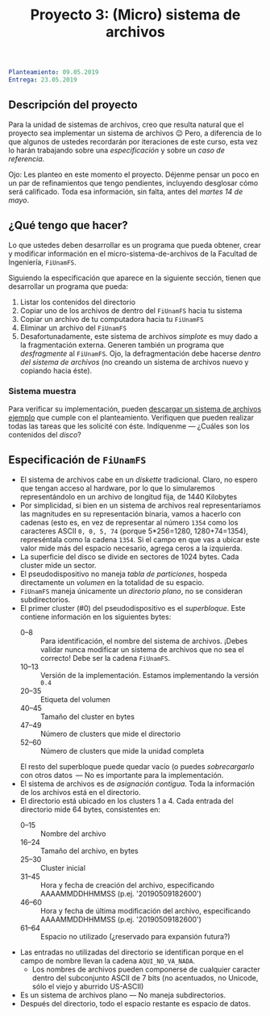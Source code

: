 #+title: Proyecto 3: (Micro) sistema de archivos

#+BEGIN_SRC yaml
Planteamiento: 09.05.2019
Entrega: 23.05.2019
#+END_SRC

** Descripción del proyecto

Para la unidad de sistemas de archivos, creo que resulta natural que
el proyecto sea implementar un sistema de archivos 😉 Pero, a
diferencia de lo que algunos de ustedes recordarán por iteraciones de
este curso, esta vez lo harán trabajando sobre una /especificación/ y
sobre un /caso de referencia/.

Ojo: Les planteo en este momento el proyecto. Déjenme pensar un poco
en un par de refinamientos que tengo pendientes, incluyendo desglosar
cómo será calificado. Toda esa información, sin falta, antes del
/martes 14 de mayo/.

** ¿Qué tengo que hacer?

Lo que ustedes deben desarrollar es un programa que pueda obtener,
crear y modificar información en el micro-sistema-de-archivos de la
Facultad de Ingeniería, =FiUnamFS=.

Siguiendo la especificación que aparece en la siguiente sección,
tienen que desarrollar un programa que pueda:

1. Listar los contenidos del directorio
2. Copiar uno de los archivos de dentro del =FiUnamFS= hacia tu sistema
3. Copiar un archivo de tu computadora hacia tu =FiUnamFS=
4. Eliminar un archivo del =FiUnamFS=
5. Desafortunadamente, este sistema de archivos /simplote/ es muy dado
   a la fragmentación externa. Generen también un programa que
   /desfragmente/ al =FiUnamFS=. Ojo, la defragmentación debe hacerse
   /dentro del sistema de archivos/ (no creando un sistema de archivos
   nuevo y copiando hacia éste).

*** Sistema muestra

Para verificar su implementación, pueden [[./fiunamfs.img][descargar un sistema de
archivos ejemplo]] que cumple con el planteamiento. Verifiquen que
pueden realizar todas las tareas que les solicité con éste. Indíquenme
— ¿Cuáles son los contenidos del /disco/?

** Especificación de =FiUnamFS=

- El sistema de archivos cabe en un /diskette/ tradicional. Claro, no
  espero que tengan acceso al hardware, por lo que lo simularemos
  representándolo en un archivo de longitud fija, de 1440 Kilobytes
- Por simplicidad, si bien en un sistema de archivos real
  representaríamos las magnitudes en su representación binaria, vamos
  a hacerlo con cadenas (esto es, en vez de representar al número
  =1354= como los caracteres ASCII =0, 0, 5, 74= (porque 5*256=1280,
  1280+74=1354), represéntala como la cadena =1354=. Si el campo en
  que vas a ubicar este valor mide más del espacio necesario, agrega
  ceros a la izquierda.
- La superficie del disco se divide en sectores de 1024 bytes. Cada
  cluster mide un sector.
- El pseudodispositivo no maneja /tabla de particiones/, hospeda
  directamente un /volumen/ en la totalidad de su espacio.
- =FiUnamFS= maneja únicamente un /directorio plano/, no se consideran
  subdirectorios.
- El primer cluster (#0) del pseudodispositivo es el
  /superbloque/. Este contiene información en los siguientes bytes:
  - 0--8 :: Para identificación, el nombre del sistema de
            archivos. ¡Debes validar nunca modificar un sistema de
            archivos que no sea el correcto! Debe ser la cadena =FiUnamFS=.
  - 10--13 :: Versión de la implementación. Estamos implementando la
              versión =0.4=
  - 20--35 :: Etiqueta del volumen
  - 40--45 :: Tamaño del cluster en bytes
  - 47--49 :: Número de clusters que mide el directorio
  - 52--60 :: Número de clusters que mide la unidad completa
  El resto del superbloque puede quedar vacío (o puedes
  /sobrecargarlo/ con otros datos  — No es importante para la
  implementación.
- El sistema de archivos es de /asignación contigua/. Toda la
  información de los archivos está en el directorio.
- El directorio está ubicado en los clusters 1 a 4. Cada entrada del
  directorio mide 64 bytes, consistentes en:
  - 0--15 :: Nombre del archivo
  - 16--24 :: Tamaño del archivo, en bytes
  - 25--30 :: Cluster inicial
  - 31--45 :: Hora y fecha de creación del archivo, especificando
              AAAAMMDDHHMMSS (p.ej. '20190509182600')
  - 46--60 :: Hora y fecha de última modificación del archivo,
              especificando AAAAMMDDHHMMSS (p.ej. '20190509182600')
  - 61--64 :: Espacio no utilizado (¿reservado para expansión futura?)
- Las entradas no utilizadas del directorio se identifican porque
  en el campo de nombre llevan la cadena =AQUI_NO_VA_NADA=.
  - Los nombres de archivos pueden componerse de cualquier caracter
    dentro del subconjunto ASCII de 7 bits (no acentuados, no Unicode,
    sólo el viejo y aburrido US-ASCII)
- Es un sistema de archivos plano — No maneja subdirectorios.
- Después del directorio, todo el espacio restante es espacio de
  datos.



